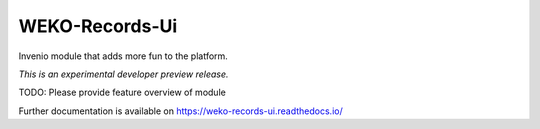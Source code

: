 ..
    This file is part of WEKO3.
    Copyright (C) 2017 National Institute of Informatics.

    WEKO3 is free software; you can redistribute it
    and/or modify it under the terms of the GNU General Public License as
    published by the Free Software Foundation; either version 2 of the
    License, or (at your option) any later version.

    WEKO3 is distributed in the hope that it will be
    useful, but WITHOUT ANY WARRANTY; without even the implied warranty of
    MERCHANTABILITY or FITNESS FOR A PARTICULAR PURPOSE.  See the GNU
    General Public License for more details.

    You should have received a copy of the GNU General Public License
    along with WEKO3; if not, write to the
    Free Software Foundation, Inc., 59 Temple Place, Suite 330, Boston,
    MA 02111-1307, USA.

=================
 WEKO-Records-Ui
=================

.. image:: https://img.shields.io/travis/wekosoftware/weko-records-ui.svg
        :target: https://travis-ci.org/wekosoftware/weko-records-ui

.. image:: https://img.shields.io/coveralls/wekosoftware/weko-records-ui.svg
        :target: https://coveralls.io/r/wekosoftware/weko-records-ui

.. image:: https://img.shields.io/github/tag/wekosoftware/weko-records-ui.svg
        :target: https://github.com/wekosoftware/weko-records-ui/releases

.. image:: https://img.shields.io/pypi/dm/weko-records-ui.svg
        :target: https://pypi.python.org/pypi/weko-records-ui

.. image:: https://img.shields.io/github/license/wekosoftware/weko-records-ui.svg
        :target: https://github.com/wekosoftware/weko-records-ui/blob/master/LICENSE

Invenio module that adds more fun to the platform.

*This is an experimental developer preview release.*

TODO: Please provide feature overview of module

Further documentation is available on
https://weko-records-ui.readthedocs.io/
